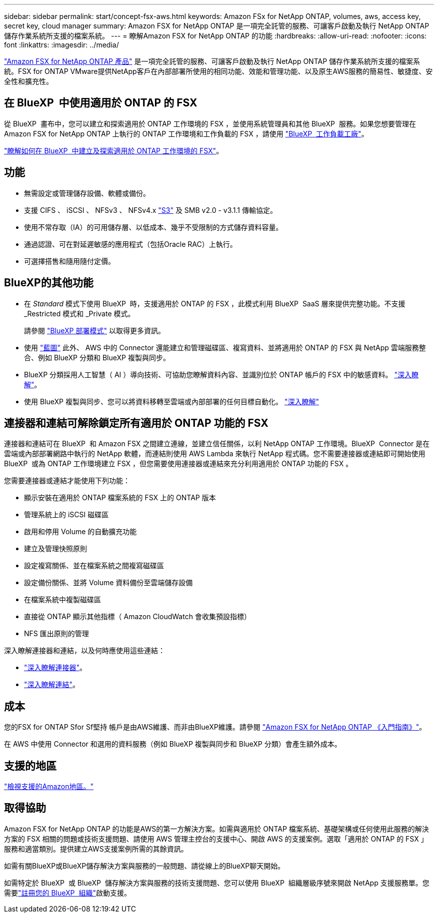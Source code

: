 ---
sidebar: sidebar 
permalink: start/concept-fsx-aws.html 
keywords: Amazon FSx for NetApp ONTAP, volumes, aws, access key, secret key, cloud manager 
summary: Amazon FSX for NetApp ONTAP 是一項完全託管的服務、可讓客戶啟動及執行 NetApp ONTAP 儲存作業系統所支援的檔案系統。 
---
= 瞭解Amazon FSX for NetApp ONTAP 的功能
:hardbreaks:
:allow-uri-read: 
:nofooter: 
:icons: font
:linkattrs: 
:imagesdir: ../media/


[role="lead"]
link:https://docs.aws.amazon.com/fsx/latest/ONTAPGuide/what-is-fsx-ontap.html["Amazon FSX for NetApp ONTAP 產品"^] 是一項完全託管的服務、可讓客戶啟動及執行 NetApp ONTAP 儲存作業系統所支援的檔案系統。FSX for ONTAP VMware提供NetApp客戶在內部部署所使用的相同功能、效能和管理功能、以及原生AWS服務的簡易性、敏捷度、安全性和擴充性。



== 在 BlueXP  中使用適用於 ONTAP 的 FSX

從 BlueXP  畫布中，您可以建立和探索適用於 ONTAP 工作環境的 FSX ，並使用系統管理員和其他 BlueXP  服務。如果您想要管理在 Amazon FSX for NetApp ONTAP 上執行的 ONTAP 工作環境和工作負載的 FSX ，請使用 https://docs.netapp.com/us-en/workload-fsx-ontap/index.html["BlueXP  工作負載工廠"^]。

link:../use/task-creating-fsx-working-environment.html["瞭解如何在 BlueXP  中建立及探索適用於 ONTAP 工作環境的 FSX"^]。



== 功能

* 無需設定或管理儲存設備、軟體或備份。
* 支援 CIFS 、 iSCSI 、 NFSv3 、 NFSv4.x https://docs.netapp.com/us-en/ontap/s3-config/ontap-version-support-s3-concept.html["S3"^] 及 SMB v2.0 - v3.1.1 傳輸協定。
* 使用不常存取（IA）的可用儲存層、以低成本、幾乎不受限制的方式儲存資料容量。
* 通過認證、可在對延遲敏感的應用程式（包括Oracle RAC）上執行。
* 可選擇搭售和隨用隨付定價。




== BlueXP的其他功能

* 在 _Standard_ 模式下使用 BlueXP  時，支援適用於 ONTAP 的 FSX ，此模式利用 BlueXP  SaaS 層來提供完整功能。不支援 _Restricted 模式和 _Private 模式。
+
請參閱 link:https://docs.netapp.com/us-en/bluexp-setup-admin/concept-modes.html["BlueXP 部署模式"^] 以取得更多資訊。

* 使用 link:https://docs.netapp.com/us-en/bluexp-family/["藍圖"^] 此外、 AWS 中的 Connector 還能建立和管理磁碟區、複寫資料、並將適用於 ONTAP 的 FSX 與 NetApp 雲端服務整合、例如 BlueXP 分類和 BlueXP 複製與同步。
* BlueXP 分類採用人工智慧（ AI ）導向技術、可協助您瞭解資料內容、並識別位於 ONTAP 帳戶的 FSX 中的敏感資料。 https://docs.netapp.com/us-en/bluexp-classification/concept-cloud-compliance.html["深入瞭解"^]。
* 使用 BlueXP 複製與同步、您可以將資料移轉至雲端或內部部署的任何目標自動化。 https://docs.netapp.com/us-en/bluexp-copy-sync/concept-cloud-sync.html["深入瞭解"^]




== 連接器和連結可解除鎖定所有適用於 ONTAP 功能的 FSX

連接器和連結可在 BlueXP  和 Amazon FSX 之間建立連線，並建立信任關係，以利 NetApp ONTAP 工作環境。BlueXP  Connector 是在雲端或內部部署網路中執行的 NetApp 軟體，而連結則使用 AWS Lambda 來執行 NetApp 程式碼。您不需要連接器或連結即可開始使用 BlueXP  或為 ONTAP 工作環境建立 FSX ，但您需要使用連接器或連結來充分利用適用於 ONTAP 功能的 FSX 。

您需要連接器或連結才能使用下列功能：

* 顯示安裝在適用於 ONTAP 檔案系統的 FSX 上的 ONTAP 版本
* 管理系統上的 iSCSI 磁碟區
* 啟用和停用 Volume 的自動擴充功能
* 建立及管理快照原則
* 設定複寫關係、並在檔案系統之間複寫磁碟區
* 設定備份關係、並將 Volume 資料備份至雲端儲存設備
* 在檔案系統中複製磁碟區
* 直接從 ONTAP 顯示其他指標（ Amazon CloudWatch 會收集預設指標）
* NFS 匯出原則的管理


深入瞭解連接器和連結，以及何時應使用這些連結：

* https://docs.netapp.com/us-en/bluexp-setup-admin/concept-connectors.html["深入瞭解連接器"^]。
* https://docs.netapp.com/us-en/workload-fsx-ontap/links-overview.html["深入瞭解連結"^]。




== 成本

您的FSX for ONTAP Sfor Sf堅持 帳戶是由AWS維護、而非由BlueXP維護。請參閱 https://docs.aws.amazon.com/fsx/latest/ONTAPGuide/what-is-fsx-ontap.html["Amazon FSX for NetApp ONTAP 《入門指南》"^]。

在 AWS 中使用 Connector 和選用的資料服務（例如 BlueXP 複製與同步和 BlueXP 分類）會產生額外成本。



== 支援的地區

https://aws.amazon.com/about-aws/global-infrastructure/regional-product-services/["檢視支援的Amazon地區。"^]



== 取得協助

Amazon FSX for NetApp ONTAP 的功能是AWS的第一方解決方案。如需與適用於 ONTAP 檔案系統、基礎架構或任何使用此服務的解決方案的 FSX 相關的問題或技術支援問題、請使用 AWS 管理主控台的支援中心、開啟 AWS 的支援案例。選取「適用於 ONTAP 的 FSX 」服務和適當類別。提供建立AWS支援案例所需的其餘資訊。

如需有關BlueXP或BlueXP儲存解決方案與服務的一般問題、請從線上的BlueXP聊天開始。

如需特定於 BlueXP  或 BlueXP  儲存解決方案與服務的技術支援問題、您可以使用 BlueXP  組織層級序號來開啟 NetApp 支援服務單。您需要link:https://docs.netapp.com/us-en/bluexp-fsx-ontap/support/task-support-registration.html["註冊您的 BlueXP  組織"^]啟動支援。
